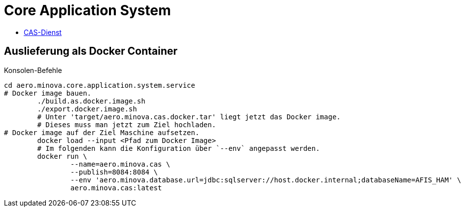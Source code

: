 = Core Application System

* xref:./core.application.system.service/README.adoc#[CAS-Dienst]

== Auslieferung als Docker Container

[source,bash]
.Konsolen-Befehle
--------
cd aero.minova.core.application.system.service
# Docker image bauen.
	./build.as.docker.image.sh
	./export.docker.image.sh
	# Unter 'target/aero.minova.cas.docker.tar' liegt jetzt das Docker image.
	# Dieses muss man jetzt zum Ziel hochladen.
# Docker image auf der Ziel Maschine aufsetzen.
	docker load --input <Pfad zum Docker Image>
	# Im folgenden kann die Konfiguration über `--env` angepasst werden.
	docker run \
		--name=aero.minova.cas \
		--publish=8084:8084 \
		--env 'aero.minova.database.url=jdbc:sqlserver://host.docker.internal;databaseName=AFIS_HAM' \
		aero.minova.cas:latest
--------

